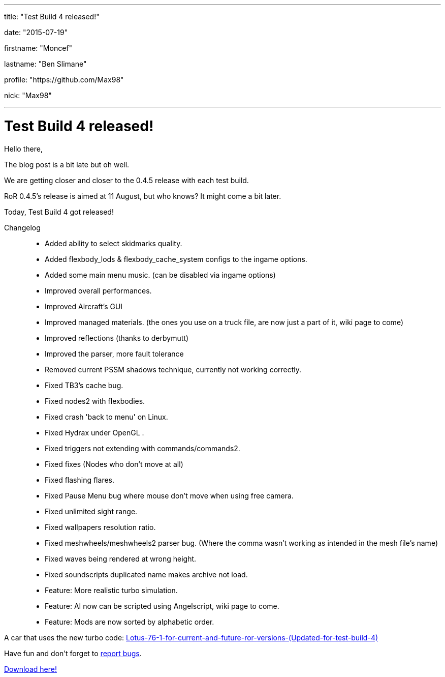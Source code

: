 ---

title: "Test Build 4 released!"

date: "2015-07-19"

firstname: "Moncef"

lastname: "Ben Slimane"

profile: "https://github.com/Max98"

nick: "Max98"

---
= Test Build 4 released!
:firstname: Moncef
:lastname: Ben Slimane
:profile: https://github.com/Max98
:nick: Max98
:email: {profile}[@{nick}]
:revdate: 19 July 2015
:baseurl: fake/../..
:imagesdir: {baseurl}/../images
:doctype: article
:icons: font
:idprefix:
:sectanchors:
:sectlinks:
:sectnums!:
:skip-front-matter:
:last-update-label!:

Hello there,

The blog post is a bit late but oh well.

We are getting closer and closer to the 0.4.5 release with each test build.

RoR 0.4.5's release is aimed at 11 August, but who knows? It might come a bit later.

Today, Test Build 4 got released!

Changelog::
* Added ability to select skidmarks quality.
* Added flexbody_lods & flexbody_cache_system configs to the ingame options.
* Added some main menu music. (can be disabled via ingame options)
* Improved overall performances.
* Improved Aircraft's GUI
* Improved managed materials. (the ones you use on a truck file, are now just a part of it, wiki page to come)
* Improved reflections (thanks to derbymutt)
* Improved the parser, more fault tolerance
* Removed current PSSM shadows technique, currently not working correctly.
* Fixed TB3's cache bug.
* Fixed nodes2 with flexbodies.
* Fixed crash 'back to menu' on Linux.
* Fixed Hydrax under OpenGL .
* Fixed triggers not extending with commands/commands2.
* Fixed fixes (Nodes who don't move at all)
* Fixed flashing flares.
* Fixed Pause Menu bug where mouse don't move when using free camera.
* Fixed unlimited sight range.
* Fixed wallpapers resolution ratio.
* Fixed meshwheels/meshwheels2 parser bug. (Where the comma wasn't working as intended in the mesh file's name)
* Fixed waves being rendered at wrong height.
* Fixed soundscripts duplicated name makes archive not load.
* Feature: More realistic turbo simulation.
* Feature: AI now can be scripted using Angelscript, wiki page to come.
* Feature: Mods are now sorted by alphabetic order.

A car that uses the new turbo code: http://www.rigsofrods.com/threads/118984-Lotus-76-1-for-current-and-future-ror-versions-(Updated-for-test-build-4)[Lotus-76-1-for-current-and-future-ror-versions-(Updated-for-test-build-4)]

Have fun and don't forget to https://github.com/RigsOfRods/rigs-of-rods/issues[report bugs].

http://www.rigsofrods.com/threads/119110-Test-Build-Rigs-of-rods-0-4-5-0-dev#post1383984[Download here!]
